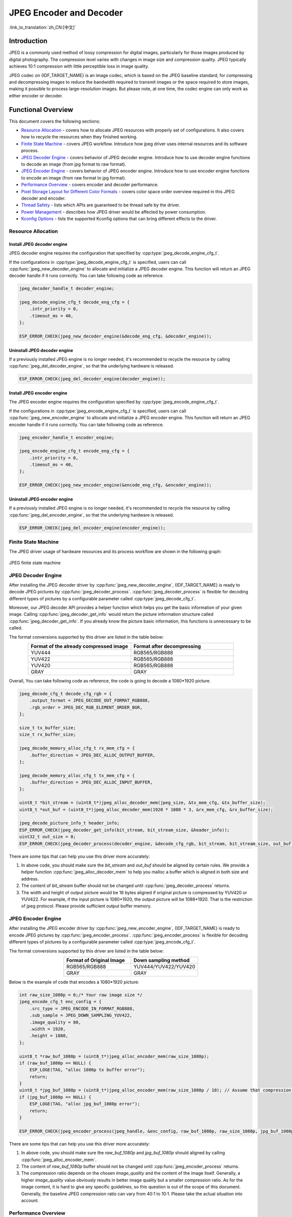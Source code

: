 JPEG Encoder and Decoder
========================

:link_to_translation:`zh_CN:[中文]`

Introduction
------------

JPEG is a commonly used method of lossy compression for digital images, particularly for those images produced by digital photography. The compression level varies with changes in image size and compression quality. JPEG typically achieves 10:1 compression with little perceptible loss in image quality.

JPEG codec on {IDF_TARGET_NAME} is an image codec, which is based on the JPEG baseline standard, for compressing and decompressing images to reduce the bandwidth required to transmit images or the space required to store images, making it possible to process large-resolution images. But please note, at one time, the codec engine can only work as either encoder or decoder.

Functional Overview
-------------------

This document covers the following sections:

-  `Resource Allocation <#resource-allocation>`__ - covers how to allocate JPEG resources with properly set of configurations. It also covers how to recycle the resources when they finished working.
-  `Finite State Machine <#finite-state-machine>`__ - covers JPEG workflow. Introduce how jpeg driver uses internal resources and its software process.
-  `JPEG Decoder Engine <#jpeg-decoder-engine>`__ - covers behavior of JPEG decoder engine. Introduce how to use decoder engine functions to decode an image (from jpg format to raw format).
-  `JPEG Encoder Engine <#jpeg-encoder-engine>`__ - covers behavior of JPEG encoder engine. Introduce how to use encoder engine functions to encode an image (from raw format to jpg format).
-  `Performance Overview <#performance-overview>`__ - covers encoder and decoder performance.
-  `Pixel Storage Layout for Different Color Formats <#pixel-storage-layout-for-different-color-formats>`__ - covers color space order overview required in this JPEG decoder and encoder.
-  `Thread Safety <#thread-safety>`__ - lists which APIs are guaranteed to be thread safe by the driver.
-  `Power Management <#power-management>`__ - describes how JPEG driver would be affected by power consumption.
-  `Kconfig Options <#kconfig-options>`__ - lists the supported Kconfig options that can bring different effects to the driver.

Resource Allocation
^^^^^^^^^^^^^^^^^^^

Install JPEG decoder engine
~~~~~~~~~~~~~~~~~~~~~~~~~~~

JPEG decoder engine requires the configuration that specified by :cpp:type:`jpeg_decode_engine_cfg_t`.

If the configurations in :cpp:type:`jpeg_decode_engine_cfg_t` is specified, users can call :cpp:func:`jpeg_new_decoder_engine` to allocate and initialize a JPEG decoder engine. This function will return an JPEG decoder handle if it runs correctly. You can take following code as reference.

.. code:: c

    jpeg_decoder_handle_t decoder_engine;

    jpeg_decode_engine_cfg_t decode_eng_cfg = {
        .intr_priority = 0,
        .timeout_ms = 40,
    };

    ESP_ERROR_CHECK(jpeg_new_decoder_engine(&decode_eng_cfg, &decoder_engine));


Uninstall JPEG decoder engine
~~~~~~~~~~~~~~~~~~~~~~~~~~~~~

If a previously installed JPEG engine is no longer needed, it's recommended to recycle the resource by calling :cpp:func:`jpeg_del_decoder_engine`, so that the underlying hardware is released.

.. code:: c

    ESP_ERROR_CHECK(jpeg_del_decoder_engine(decoder_engine));

Install JPEG encoder engine
~~~~~~~~~~~~~~~~~~~~~~~~~~~

The JPEG encoder engine requires the configuration specified by :cpp:type:`jpeg_encode_engine_cfg_t`.

If the configurations in :cpp:type:`jpeg_encode_engine_cfg_t` is specified, users can call :cpp:func:`jpeg_new_encoder_engine` to allocate and initialize a JPEG encoder engine. This function will return an JPEG encoder handle if it runs correctly. You can take following code as reference.

.. code:: c

    jpeg_encoder_handle_t encoder_engine;

    jpeg_encode_engine_cfg_t encode_eng_cfg = {
        .intr_priority = 0,
        .timeout_ms = 40,
    };

    ESP_ERROR_CHECK(jpeg_new_encoder_engine(&encode_eng_cfg, &encoder_engine));

Uninstall JPEG encoder engine
~~~~~~~~~~~~~~~~~~~~~~~~~~~~~

If a previously installed JPEG engine is no longer needed, it's recommended to recycle the resource by calling :cpp:func:`jpeg_del_encoder_engine`, so that the underlying hardware is released.

.. code:: c

    ESP_ERROR_CHECK(jpeg_del_encoder_engine(encoder_engine));

Finite State Machine
^^^^^^^^^^^^^^^^^^^^

The JPEG driver usage of hardware resources and its process workflow are shown in the following graph:

.. figure:: ../../../_static/diagrams/jpeg/jpeg_workflow.png
    :align: center
    :alt: JPEG finite state machine

    JPEG finite state machine

JPEG Decoder Engine
^^^^^^^^^^^^^^^^^^^

After installing the JPEG decoder driver by :cpp:func:`jpeg_new_decoder_engine`, {IDF_TARGET_NAME} is ready to decode JPEG pictures by :cpp:func:`jpeg_decoder_process`. :cpp:func:`jpeg_decoder_process` is flexible for decoding different types of pictures by a configurable parameter called :cpp:type:`jpeg_decode_cfg_t`.

Moreover, our JPEG decoder API provides a helper function which helps you get the basic information of your given image. Calling :cpp:func:`jpeg_decoder_get_info` would return the picture information structure called :cpp:func:`jpeg_decoder_get_info`. If you already know the picture basic information, this functions is unnecessary to be called.

The format conversions supported by this driver are listed in the table below:

.. list-table::
    :header-rows: 1
    :widths: 50 50
    :align: center

    * - Format of the already compressed image
      - Format after decompressing
    * - YUV444
      - RGB565/RGB888
    * - YUV422
      - RGB565/RGB888
    * - YUV420
      - RGB565/RGB888
    * - GRAY
      - GRAY

Overall, You can take following code as reference, the code is going to decode a 1080*1920 picture.

.. code:: c

    jpeg_decode_cfg_t decode_cfg_rgb = {
        .output_format = JPEG_DECODE_OUT_FORMAT_RGB888,
        .rgb_order = JPEG_DEC_RGB_ELEMENT_ORDER_BGR,
    };

    size_t tx_buffer_size;
    size_t rx_buffer_size;

    jpeg_decode_memory_alloc_cfg_t rx_mem_cfg = {
        .buffer_direction = JPEG_DEC_ALLOC_OUTPUT_BUFFER,
    };

    jpeg_decode_memory_alloc_cfg_t tx_mem_cfg = {
        .buffer_direction = JPEG_DEC_ALLOC_INPUT_BUFFER,
    };

    uint8_t *bit_stream = (uint8_t*)jpeg_alloc_decoder_mem(jpeg_size, &tx_mem_cfg, &tx_buffer_size);
    uint8_t *out_buf = (uint8_t*)jpeg_alloc_decoder_mem(1920 * 1088 * 3, &rx_mem_cfg, &rx_buffer_size);

    jpeg_decode_picture_info_t header_info;
    ESP_ERROR_CHECK(jpeg_decoder_get_info(bit_stream, bit_stream_size, &header_info));
    uint32_t out_size = 0;
    ESP_ERROR_CHECK(jpeg_decoder_process(decoder_engine, &decode_cfg_rgb, bit_stream, bit_stream_size, out_buf, &out_size));


There are some tips that can help you use this driver more accurately:

1. In above code, you should make sure the `bit_stream` and `out_buf` should be aligned by certain rules. We provide a helper function :cpp:func:`jpeg_alloc_decoder_mem` to help you malloc a buffer which is aligned in both size and address.

2. The content of `bit_stream` buffer should not be changed until :cpp:func:`jpeg_decoder_process` returns.

3. The width and height of output picture would be 16 bytes aligned if original picture is compressed by YUV420 or YUV422. For example, if the input picture is 1080*1920, the output picture will be 1088*1920. That is the restriction of jpeg protocol. Please provide sufficient output buffer memory.

JPEG Encoder Engine
^^^^^^^^^^^^^^^^^^^

After installing the JPEG encoder driver by :cpp:func:`jpeg_new_encoder_engine`, {IDF_TARGET_NAME} is ready to encode JPEG pictures by :cpp:func:`jpeg_encoder_process`. :cpp:func:`jpeg_encoder_process` is flexible for decoding different types of pictures by a configurable parameter called :cpp:type:`jpeg_encode_cfg_t`.

The format conversions supported by this driver are listed in the table below:

.. list-table::
    :header-rows: 1
    :widths: 50 50
    :align: center

    * - Format of Original Image
      - Down sampling method
    * - RGB565/RGB888
      - YUV444/YUV422/YUV420
    * - GRAY
      - GRAY


Below is the example of code that encodes a 1080*1920 picture:

.. code:: c

    int raw_size_1080p = 0;/* Your raw image size */
    jpeg_encode_cfg_t enc_config = {
        .src_type = JPEG_ENCODE_IN_FORMAT_RGB888,
        .sub_sample = JPEG_DOWN_SAMPLING_YUV422,
        .image_quality = 80,
        .width = 1920,
        .height = 1080,
    };

    uint8_t *raw_buf_1080p = (uint8_t*)jpeg_alloc_encoder_mem(raw_size_1080p);
    if (raw_buf_1080p == NULL) {
        ESP_LOGE(TAG, "alloc 1080p tx buffer error");
        return;
    }
    uint8_t *jpg_buf_1080p = (uint8_t*)jpeg_alloc_encoder_mem(raw_size_1080p / 10); // Assume that compression ratio of 10 to 1
    if (jpg_buf_1080p == NULL) {
        ESP_LOGE(TAG, "alloc jpg_buf_1080p error");
        return;
    }

    ESP_ERROR_CHECK(jpeg_encoder_process(jpeg_handle, &enc_config, raw_buf_1080p, raw_size_1080p, jpg_buf_1080p, &jpg_size_1080p););

There are some tips that can help you use this driver more accurately:

1. In above code, you should make sure the `raw_buf_1080p` and `jpg_buf_1080p` should aligned by calling :cpp:func:`jpeg_alloc_encoder_mem`.

2. The content of `raw_buf_1080p` buffer should not be changed until :cpp:func:`jpeg_encoder_process` returns.

3. The compression ratio depends on the chosen `image_quality` and the content of the image itself. Generally, a higher `image_quality` value obviously results in better image quality but a smaller compression ratio. As for the image content, it is hard to give any specific guidelines, so this question is out of the scope of this document. Generally, the baseline JPEG compression ratio can vary from 40:1 to 10:1. Please take the actual situation into account.

Performance Overview
^^^^^^^^^^^^^^^^^^^^

This section provides some measurements of the decoder and encoder performance. The data presented in the tables below gives the average values of decoding or encoding a randomly chosen picture fragments for 50 times. All tests were performed at a CPU frequency of 360MHz and a SPI RAM clock frequency of 200MHz. Only JPEG related code is run in this test, no other modules are involved (e.g. USB Camera, etc.).

Both decoder and encoder are not cause too much CPU involvement. Only header parse causes CPU source. Calculations related to JPEG compression, such as DCT, quantization, huffman encoding/decoding, etc., are done entirely in hardware.

JPEG decoder performance
~~~~~~~~~~~~~~~~~~~~~~~~

.. list-table::
    :header-rows: 1
    :widths: 25 25 25 25 25
    :align: center

    * - JPEG Height
      - JPEG Width
      - Pixel Format in [#]_
      - Pixel Format out [#]_
      - Performance (fps)
    * - 1080
      - 1920
      - YUV422
      - RGB888/RGB565
      - 48
    * - 720
      - 1280
      - YUV422
      - RGB888/RGB565
      - 109
    * - 480
      - 800
      - YUV422
      - RGB888/RGB565
      - 253
    * - 480
      - 640
      - YUV422
      - RGB888/RGB565
      - 307
    * - 480
      - 320
      - YUV422
      - RGB888/RGB565
      - 571
    * - 720
      - 1280
      - GRAY
      - GRAY
      - 161

.. [#] Format of the already compressed image
.. [#] Format after decompressing

JPEG encoder performance
~~~~~~~~~~~~~~~~~~~~~~~~

.. list-table::
    :header-rows: 1
    :widths: 25 25 25 25 25
    :align: center

    * - JPEG Height
      - JPEG Width
      - Pixel Format in [#]_
      - Pixel Format out [#]_
      - Performance (fps)
    * - 1080
      - 1920
      - RGB888
      - YUV422
      - 26
    * - 1080
      - 1920
      - RGB565
      - YUV422
      - 36
    * - 1080
      - 1920
      - RGB565
      - YUV420
      - 40
    * - 1080
      - 1920
      - RGB565
      - YUV444
      - 24
    * - 1080
      - 1920
      - RGB888
      - YUV422
      - 26
    * - 720
      - 1280
      - RGB565
      - YUV420
      - 88
    * - 720
      - 1280
      - RGB565
      - YUV444
      - 55
    * - 720
      - 1280
      - RGB565
      - YUV422
      - 81
    * - 480
      - 800
      - RGB888
      - YUV420
      - 142
    * - 640
      - 800
      - RGB888
      - YUV420
      - 174
    * - 480
      - 320
      - RGB888
      - YUV420
      - 315
    * - 720
      - 1280
      - GRAY
      - GRAY
      - 163

.. [#] Format of Original Image
.. [#] Down sampling method

Pixel Storage Layout for Different Color Formats
^^^^^^^^^^^^^^^^^^^^^^^^^^^^^^^^^^^^^^^^^^^^^^^^

The encoder and decoder described in this guide use the same uncompressed raw image formats (RGB, YUV). Therefore, the encoder and decoder are not discussed separately in this section. The pixel layout of the following formats applies to the input direction of the encoder and the output direction of the decoder (if supported). The specific pixel layout is shown in the following figure:

RGB888
~~~~~~

In the following picture, each small block means one bit.

.. figure:: ../../../_static/diagrams/jpeg/rgb888.png
    :align: center
    :alt: RGB888 pixel order

    RGB888 pixel order

For RGB888, the order can be changed via :cpp:member:`jpeg_decode_cfg_t::rgb_order` sets the pixel to `RGB` order.

.. figure:: ../../../_static/diagrams/jpeg/rgb888_bigendian.png
    :align: center
    :alt: RGB888 pixel big endian order

    RGB888 pixel big endian order

RGB565
~~~~~~

In the following picture, each small block means one bit.

.. figure:: ../../../_static/diagrams/jpeg/rgb565.png
    :align: center
    :alt: RGB565 pixel order

    RGB565 pixel order

For RGB565, the order can be changed via :cpp:member:`jpeg_decode_cfg_t::rgb_order` sets the pixel to `RGB` order.

.. figure:: ../../../_static/diagrams/jpeg/rgb565_bigendian.png
    :align: center
    :alt: RGB565 pixel big endian order

    RGB565 pixel big endian order

YUV444
~~~~~~

In the following picture, each small block means one byte.

.. figure:: ../../../_static/diagrams/jpeg/yuv444.png
    :align: center
    :alt: YUV444 pixel order

    YUV444 pixel order

YUV422
~~~~~~

In the following picture, each small block means one byte.

.. figure:: ../../../_static/diagrams/jpeg/yuv422.png
    :align: center
    :alt: YUV422 pixel order

    YUV422 pixel order

YUV420
~~~~~~

In the following picture, each small block means one byte.

.. figure:: ../../../_static/diagrams/jpeg/yuv420.png
    :align: center
    :alt: YUV420 pixel order

    YUV420 pixel order

Thread Safety
^^^^^^^^^^^^^

The factory function :cpp:func:`jpeg_new_decoder_engine`, :cpp:func:`jpeg_decoder_get_info`, :cpp:func:`jpeg_decoder_process`, and :cpp:func:`jpeg_del_decoder_engine` are guaranteed to be thread safe by the driver, which means, user can call them from different RTOS tasks without protection by extra locks.

Power Management
^^^^^^^^^^^^^^^^

When power management is enabled (i.e., :ref:`CONFIG_PM_ENABLE` is set), the system needs to adjust or stop the source clock of JPEG to enter Light-sleep, thus potentially changing the JPEG decoder or encoder process. This might lead to unexpected behavior in hardware calculation. To prevent such issues, entering Light-sleep is disabled for the time when JPEG encoder or decoder is working.

Whenever the user is decoding or encoding via JPEG (i.e., calling :cpp:func:`jpeg_encoder_process` or :cpp:func:`jpeg_decoder_process`), the driver guarantees that the power management lock is acquired by setting it to :cpp:enumerator:`esp_pm_lock_type_t::ESP_PM_CPU_FREQ_MAX`. Once the encoding or decoding is finished, the driver releases the lock and the system can enter Light-sleep.

Kconfig Options
^^^^^^^^^^^^^^^

- :ref:`CONFIG_JPEG_ENABLE_DEBUG_LOG` is used to enable the debug log at the cost of increased firmware binary size.

Maintainers' Notes
------------------

The JPEG driver usage of hardware resources and its dependency status are shown in the following graph:

.. figure:: ../../../_static/diagrams/jpeg/jpeg_drv_file_structure.png
    :align: center
    :alt: JPEG driver files structure

    JPEG driver file structure

Application Examples
--------------------

- :example:`peripherals/jpeg/jpeg_decode` demonstrates how to use the JPEG hardware decoder to decode JPEG pictures of different sizes (1080p and 720p) into RGB format, showcasing the flexibility and speed of hardware decoding.

- :example:`peripherals/jpeg/jpeg_encode` demonstrates how to use the JPEG hardware encoder to encode a 1080p picture, specifically converting `*.rgb` files to `*.jpg` files.


API Reference
-------------

.. only:: SOC_JPEG_DECODE_SUPPORTED

    .. include-build-file:: inc/jpeg_decode.inc

.. only:: SOC_JPEG_ENCODE_SUPPORTED

    .. include-build-file:: inc/jpeg_encode.inc

.. include-build-file:: inc/components/esp_driver_jpeg/include/driver/jpeg_types.inc
.. include-build-file:: inc/components/hal/include/hal/jpeg_types.inc
